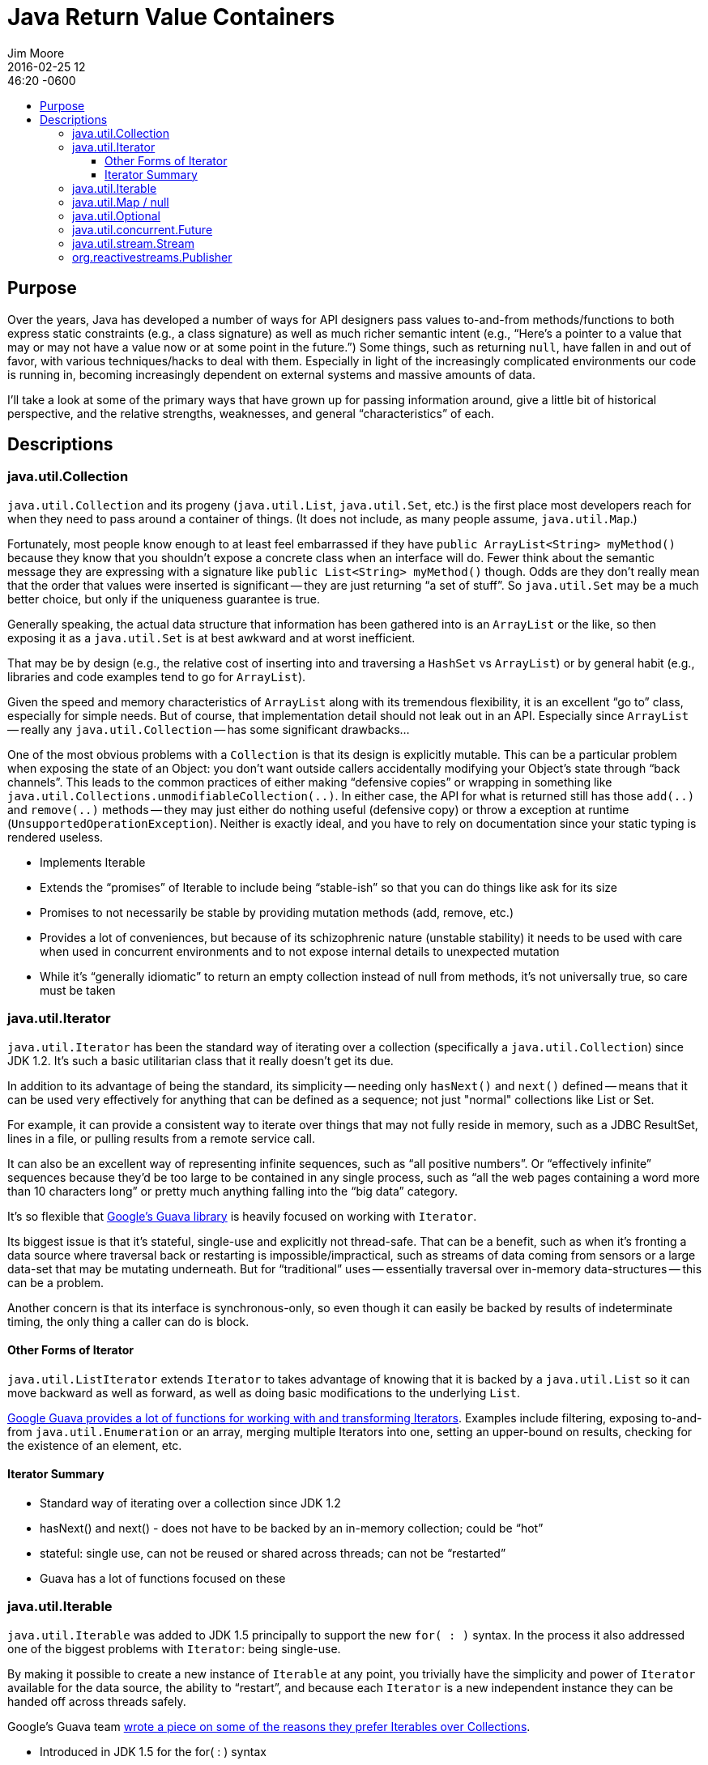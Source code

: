 = Java Return Value Containers
Jim Moore
2016-02-25 12:46:20 -0600
:jbake-type: post
:jbake-status: published
:jbake-tags: Java, JDK8, APIs, programming, reactive
:idprefix:
:toc:
:toc-placement!:
:toc-title:
:toclevels: 3

toc::[]

== Purpose

Over the years, Java has developed a number of ways for API designers pass values to-and-from methods/functions to both
express static constraints (e.g., a class signature) as well as much richer semantic intent (e.g., "`Here's a pointer
to a value that may or may not have a value now or at some point in the future.`") Some things, such as returning
`null`, have fallen in and out of favor, with various techniques/hacks to deal with them. Especially in light of the
increasingly complicated environments our code is running in, becoming increasingly dependent on external systems and
massive amounts of data.

I'll take a look at some of the primary ways that have grown up for passing information around, give a little bit of
historical perspective, and the relative strengths, weaknesses, and general "`characteristics`" of each.


== Descriptions


=== java.util.Collection

`java.util.Collection` and its progeny (`java.util.List`, `java.util.Set`, etc.) is the first place most developers
reach for when they need to pass around a container of things. (It does not include, as many people assume,
`java.util.Map`.)

Fortunately, most people know enough to at least feel embarrassed if they have `public ArrayList<String> myMethod()`
because they know that you shouldn't expose a concrete class when an interface will do. Fewer think about the semantic
message they are expressing with a signature like `public List<String> myMethod()` though. Odds are they don't really
mean that the order that values were inserted is significant -- they are just returning "`a set of stuff`". So
`java.util.Set` may be a much better choice, but only if the uniqueness guarantee is true.

Generally speaking, the actual data structure that information has been gathered into is an `ArrayList` or the like, so
then exposing it as a `java.util.Set` is at best awkward and at worst inefficient.

That may be by design (e.g., the relative cost of inserting into and traversing a `HashSet` vs `ArrayList`) or by
general habit (e.g., libraries and code examples tend to go for `ArrayList`).

Given the speed and memory characteristics of `ArrayList` along with its tremendous flexibility, it is an
excellent "`go to`" class, especially for simple needs. But of course, that implementation detail should not leak out
in an API. Especially since `ArrayList` -- really any `java.util.Collection` -- has some significant drawbacks...

One of the most obvious problems with a `Collection` is that its design is explicitly mutable. This can be a particular
problem when exposing the state of an Object: you don't want outside callers accidentally modifying your Object's state
through "`back channels`". This leads to the common practices of either making "`defensive copies`" or wrapping in
something like `java.util.Collections.unmodifiableCollection(..)`. In either case, the API for what is returned still
has those `add(..)` and `remove(..)` methods -- they may just either do nothing useful (defensive copy) or throw a
exception at runtime (`UnsupportedOperationException`). Neither is exactly ideal, and you have to rely on documentation
since your static typing is rendered useless.


- Implements Iterable
- Extends the "`promises`" of Iterable to include being "`stable-ish`" so that you can do things like ask for its size
- Promises to not necessarily be stable by providing mutation methods (add, remove, etc.)
- Provides a lot of conveniences, but because of its schizophrenic nature (unstable stability) it needs to be used with care when used in concurrent environments and to not expose internal details to unexpected mutation
- While it's "`generally idiomatic`" to return an empty collection instead of null from methods, it's not universally true, so care must be taken

=== java.util.Iterator

`java.util.Iterator` has been the standard way of iterating over a collection (specifically a `java.util.Collection`)
since JDK 1.2. It's such a basic utilitarian class that it really doesn't get its due.

In addition to its advantage of being the standard, its simplicity -- needing only `hasNext()` and `next()` defined --
means that it can be used very effectively for anything that can be defined as a sequence; not just "normal"
collections like List or Set.

For example, it can provide a consistent way to iterate over things that may not fully reside in memory, such as a
JDBC ResultSet, lines in a file, or pulling results from a remote service call.

It can also be an excellent way of representing infinite sequences, such as "`all positive numbers`". Or
"`effectively infinite`" sequences because they'd be too large to be contained in any single process, such as
"`all the web pages containing a word more than 10 characters long`" or pretty much anything falling into
the "`big data`" category.

It's so flexible that https://github.com/google/guava[Google's Guava library] is heavily focused on working
with `Iterator`.

Its biggest issue is that it's stateful, single-use and explicitly not thread-safe. That can be a benefit, such as
when it's fronting a data source where traversal back or restarting is impossible/impractical, such as streams of
data coming from sensors or a large data-set that may be mutating underneath. But for "`traditional`" uses --
essentially traversal over in-memory data-structures -- this can be a problem.

Another concern is that its interface is synchronous-only, so even though it can easily be backed by results of
indeterminate timing, the only thing a caller can do is block.

==== Other Forms of Iterator

`java.util.ListIterator` extends `Iterator` to takes advantage of knowing that it is backed by a `java.util.List` so
it can move backward as well as forward, as well as doing basic modifications to the underlying `List`.

http://docs.guava-libraries.googlecode.com/git/javadoc/com/google/common/collect/Iterators.html[Google Guava provides
a lot of functions for working with and transforming Iterators]. Examples include filtering, exposing to-and-from
`java.util.Enumeration` or an array, merging multiple Iterators into one, setting an upper-bound on results, checking
for the existence of an element, etc.

==== Iterator Summary

- Standard way of iterating over a collection since JDK 1.2
- hasNext() and next() - does not have to be backed by an in-memory collection; could be "`hot`"
- stateful: single use, can not be reused or shared across threads; can not be "`restarted`"
- Guava has a lot of functions focused on these


=== java.util.Iterable

`java.util.Iterable` was added to JDK 1.5 principally to support the new `for( : )` syntax. In the process it also
addressed one of the biggest problems with `Iterator`: being single-use.

By making it possible to create a new instance of `Iterable` at any
point, you trivially have the simplicity and power of `Iterator` available for the data source, the ability
to "`restart`", and because each `Iterator` is a new independent instance they can be handed off across threads safely.

Google's Guava team https://github.com/google/guava/wiki/CollectionUtilitiesExplained#iterables[wrote a piece on some
of the reasons they prefer Iterables over Collections].

- Introduced in JDK 1.5 for the for( : ) syntax
- `iterator()` is an idempotent operation
- As long as the underlying structure is "`stable`", every generated Iterator will behave exactly the same
- http://docs.guava-libraries.googlecode.com/git/javadoc/com/google/common/collect/Iterators.html[Guava has a lot
  of functions focused on these]

=== java.util.Map / null

- Can hold arbitrary data and easily extended, at the cost of static typing
- "`null`" can be used anywhere
- Especially if not carefully paired with JSR-305's @Nonnull/@Nullable it is easy to get NullPointerExceptions

=== java.util.Optional

- Essentially a collection with at most one element
- Makes it explicit that there may not be a meaningful response (e.g., a "`find`" method where nothing was found),
  in which case essentially an empty collection is provided, while also making it clear that there will not be "`many`"
  (more than one) responses.
- Explicitly prevents NPEs as long as you follow its contracts
- Can be treated like a Stream, complete with filtering, mapping, etc. Extends that capability with the ability to use a static or dynamic default, as well as throwing an exception if the result was empty.

=== java.util.concurrent.Future

- A reference that may or may not point to something yet
- Meant for concurrent programming, trying to get() its value will cause the current thread to block until another thread has provided it

=== java.util.stream.Stream

- Spliterator xxxxxxxxxx

=== org.reactivestreams.Publisher

http://download.java.net/jdk9/docs/api/java/util/concurrent/Flow.html

RxJava
Reactor
Akka

